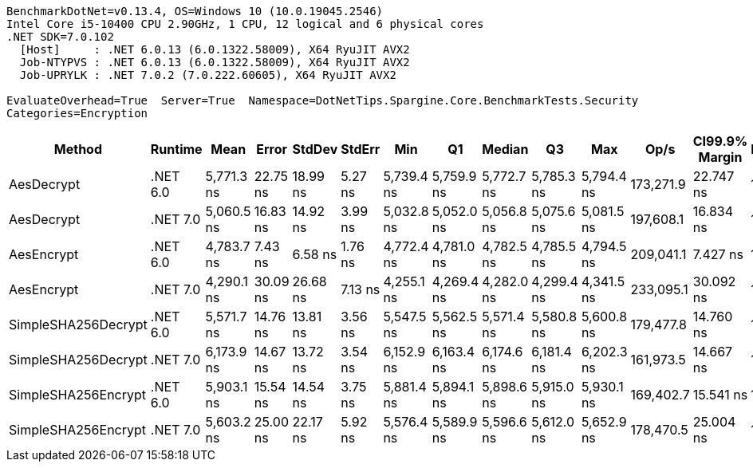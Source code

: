 ....
BenchmarkDotNet=v0.13.4, OS=Windows 10 (10.0.19045.2546)
Intel Core i5-10400 CPU 2.90GHz, 1 CPU, 12 logical and 6 physical cores
.NET SDK=7.0.102
  [Host]     : .NET 6.0.13 (6.0.1322.58009), X64 RyuJIT AVX2
  Job-NTYPVS : .NET 6.0.13 (6.0.1322.58009), X64 RyuJIT AVX2
  Job-UPRYLK : .NET 7.0.2 (7.0.222.60605), X64 RyuJIT AVX2

EvaluateOverhead=True  Server=True  Namespace=DotNetTips.Spargine.Core.BenchmarkTests.Security  
Categories=Encryption  
....
[options="header"]
|===
|               Method|   Runtime|        Mean|     Error|    StdDev|   StdErr|         Min|          Q1|      Median|          Q3|         Max|       Op/s|  CI99.9% Margin|  Iterations|  Kurtosis|  MValue|  Skewness|  Rank|  LogicalGroup|  Baseline|  Code Size|  Allocated
|           AesDecrypt|  .NET 6.0|  5,771.3 ns|  22.75 ns|  18.99 ns|  5.27 ns|  5,739.4 ns|  5,759.9 ns|  5,772.7 ns|  5,785.3 ns|  5,794.4 ns|  173,271.9|       22.747 ns|       13.00|     1.677|   2.000|   -0.4015|     5|             *|        No|    2,004 B|   13.91 KB
|           AesDecrypt|  .NET 7.0|  5,060.5 ns|  16.83 ns|  14.92 ns|  3.99 ns|  5,032.8 ns|  5,052.0 ns|  5,056.8 ns|  5,075.6 ns|  5,081.5 ns|  197,608.1|       16.834 ns|       14.00|     1.790|   2.000|   -0.0728|     3|             *|        No|    1,932 B|   13.88 KB
|           AesEncrypt|  .NET 6.0|  4,783.7 ns|   7.43 ns|   6.58 ns|  1.76 ns|  4,772.4 ns|  4,781.0 ns|  4,782.5 ns|  4,785.5 ns|  4,794.5 ns|  209,041.1|        7.427 ns|       14.00|     2.169|   2.000|    0.2355|     2|             *|        No|    2,001 B|   12.52 KB
|           AesEncrypt|  .NET 7.0|  4,290.1 ns|  30.09 ns|  26.68 ns|  7.13 ns|  4,255.1 ns|  4,269.4 ns|  4,282.0 ns|  4,299.4 ns|  4,341.5 ns|  233,095.1|       30.092 ns|       14.00|     2.068|   2.000|    0.6722|     1|             *|        No|    1,929 B|   12.48 KB
|  SimpleSHA256Decrypt|  .NET 6.0|  5,571.7 ns|  14.76 ns|  13.81 ns|  3.56 ns|  5,547.5 ns|  5,562.5 ns|  5,571.4 ns|  5,580.8 ns|  5,600.8 ns|  179,477.8|       14.760 ns|       15.00|     2.336|   2.000|    0.3671|     4|             *|        No|      598 B|   11.02 KB
|  SimpleSHA256Decrypt|  .NET 7.0|  6,173.9 ns|  14.67 ns|  13.72 ns|  3.54 ns|  6,152.9 ns|  6,163.4 ns|  6,174.6 ns|  6,181.4 ns|  6,202.3 ns|  161,973.5|       14.667 ns|       15.00|     2.151|   2.000|    0.2764|     7|             *|        No|      601 B|   10.98 KB
|  SimpleSHA256Encrypt|  .NET 6.0|  5,903.1 ns|  15.54 ns|  14.54 ns|  3.75 ns|  5,881.4 ns|  5,894.1 ns|  5,898.6 ns|  5,915.0 ns|  5,930.1 ns|  169,402.7|       15.541 ns|       15.00|     1.782|   2.000|    0.1471|     6|             *|        No|      595 B|   12.75 KB
|  SimpleSHA256Encrypt|  .NET 7.0|  5,603.2 ns|  25.00 ns|  22.17 ns|  5.92 ns|  5,576.4 ns|  5,589.9 ns|  5,596.6 ns|  5,612.0 ns|  5,652.9 ns|  178,470.5|       25.004 ns|       14.00|     2.803|   2.000|    0.9698|     4|             *|        No|      598 B|   12.71 KB
|===
